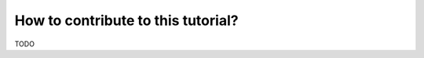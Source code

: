 ===================================
How to contribute to this tutorial?
===================================

TODO